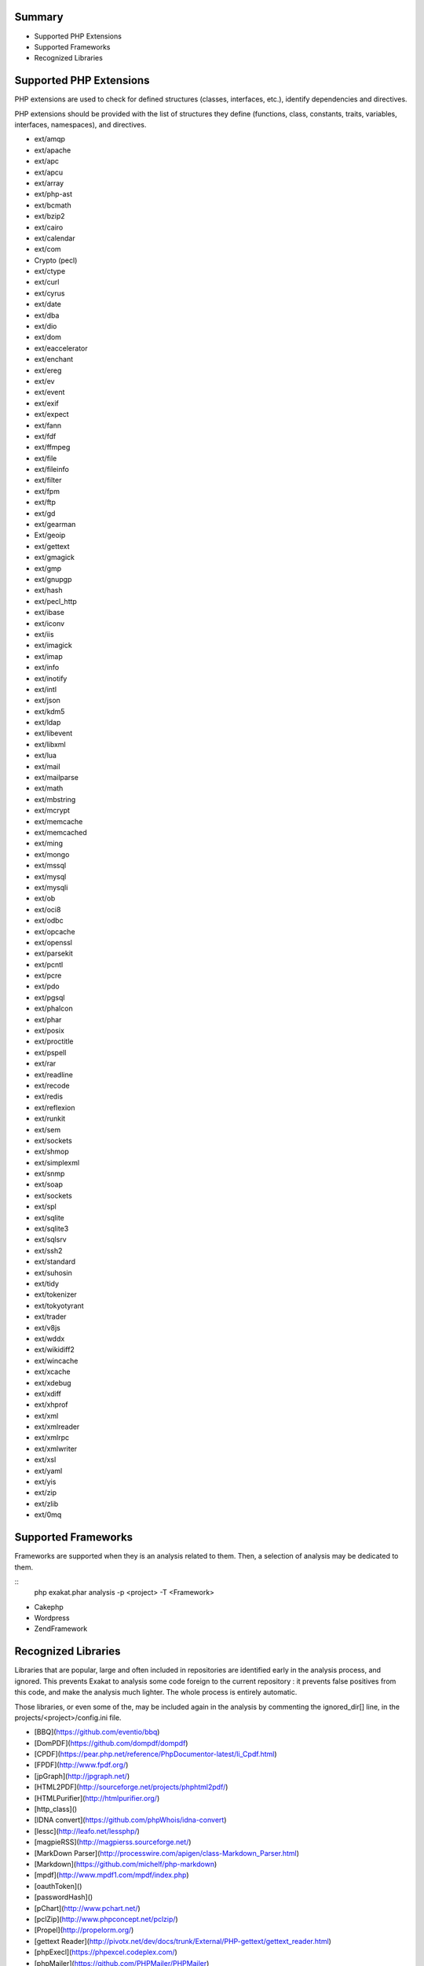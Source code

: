 .. Contribute:

Summary
=======

* Supported PHP Extensions
* Supported Frameworks
* Recognized Libraries

Supported PHP Extensions
========================

PHP extensions are used to check for defined structures (classes, interfaces, etc.), identify dependencies and directives. 

PHP extensions should be provided with the list of structures they define (functions, class, constants, traits, variables, interfaces, namespaces), and directives. 

* ext/amqp
* ext/apache
* ext/apc
* ext/apcu
* ext/array
* ext/php-ast
* ext/bcmath
* ext/bzip2
* ext/cairo
* ext/calendar
* ext/com
* Crypto (pecl)
* ext/ctype
* ext/curl
* ext/cyrus
* ext/date
* ext/dba
* ext/dio
* ext/dom
* ext/eaccelerator
* ext/enchant
* ext/ereg
* ext/ev
* ext/event
* ext/exif
* ext/expect
* ext/fann
* ext/fdf
* ext/ffmpeg
* ext/file
* ext/fileinfo
* ext/filter
* ext/fpm
* ext/ftp
* ext/gd
* ext/gearman
* Ext/geoip
* ext/gettext
* ext/gmagick
* ext/gmp
* ext/gnupgp
* ext/hash
* ext/pecl_http
* ext/ibase
* ext/iconv
* ext/iis
* ext/imagick
* ext/imap
* ext/info
* ext/inotify
* ext/intl
* ext/json
* ext/kdm5
* ext/ldap
* ext/libevent
* ext/libxml
* ext/lua
* ext/mail
* ext/mailparse
* ext/math
* ext/mbstring
* ext/mcrypt
* ext/memcache
* ext/memcached
* ext/ming
* ext/mongo
* ext/mssql
* ext/mysql
* ext/mysqli
* ext/ob
* ext/oci8
* ext/odbc
* ext/opcache
* ext/openssl
* ext/parsekit
* ext/pcntl
* ext/pcre
* ext/pdo
* ext/pgsql
* ext/phalcon
* ext/phar
* ext/posix
* ext/proctitle
* ext/pspell
* ext/rar
* ext/readline
* ext/recode
* ext/redis
* ext/reflexion
* ext/runkit
* ext/sem
* ext/sockets
* ext/shmop
* ext/simplexml
* ext/snmp
* ext/soap
* ext/sockets
* ext/spl
* ext/sqlite
* ext/sqlite3
* ext/sqlsrv
* ext/ssh2
* ext/standard
* ext/suhosin
* ext/tidy
* ext/tokenizer
* ext/tokyotyrant
* ext/trader
* ext/v8js
* ext/wddx
* ext/wikidiff2
* ext/wincache
* ext/xcache
* ext/xdebug
* ext/xdiff
* ext/xhprof
* ext/xml
* ext/xmlreader
* ext/xmlrpc
* ext/xmlwriter
* ext/xsl
* ext/yaml
* ext/yis
* ext/zip
* ext/zlib
* ext/0mq

Supported Frameworks
====================

Frameworks are supported when they is an analysis related to them. Then, a selection of analysis may be dedicated to them. 

::
   php exakat.phar analysis -p <project> -T <Framework> 
   

* Cakephp
* Wordpress
* ZendFramework

Recognized Libraries
====================

Libraries that are popular, large and often included in repositories are identified early in the analysis process, and ignored. This prevents Exakat to analysis some code foreign to the current repository : it prevents false positives from this code, and make the analysis much lighter. The whole process is entirely automatic. 

Those libraries, or even some of the, may be included again in the analysis by commenting the ignored_dir[] line, in the projects/<project>/config.ini file. 

* [BBQ](https://github.com/eventio/bbq)
* [DomPDF](https://github.com/dompdf/dompdf)
* [CPDF](https://pear.php.net/reference/PhpDocumentor-latest/li_Cpdf.html)
* [FPDF](http://www.fpdf.org/)
* [jpGraph](http://jpgraph.net/)
* [HTML2PDF](http://sourceforge.net/projects/phphtml2pdf/)
* [HTMLPurifier](http://htmlpurifier.org/)
* [http_class]()
* [IDNA convert](https://github.com/phpWhois/idna-convert)
* [lessc](http://leafo.net/lessphp/)
* [magpieRSS](http://magpierss.sourceforge.net/)
* [MarkDown Parser](http://processwire.com/apigen/class-Markdown_Parser.html)
* [Markdown](https://github.com/michelf/php-markdown)
* [mpdf](http://www.mpdf1.com/mpdf/index.php)
* [oauthToken]()
* [passwordHash]()
* [pChart](http://www.pchart.net/)
* [pclZip](http://www.phpconcept.net/pclzip/)
* [Propel](http://propelorm.org/)
* [gettext Reader](http://pivotx.net/dev/docs/trunk/External/PHP-gettext/gettext_reader.html)
* [phpExecl](https://phpexcel.codeplex.com/)
* [phpMailer](https://github.com/PHPMailer/PHPMailer)
* [qrCode](http://phpqrcode.sourceforge.net/)
* [Services_JSON](https://pear.php.net/package/Services_JSON)
* [sfYaml](https://github.com/fabpot-graveyard/yaml/blob/master/lib/sfYaml.php)
* [swift](http://swiftmailer.org/)
* [Smarty](http://www.smarty.net/)
* [tcpdf](http://www.tcpdf.org/)
* [text_diff](https://pear.php.net/package/Text_Diff)
* [text highlighter](https://pear.php.net/package/Text_Highlighter/)
* [tfpdf](http://www.fpdf.org/en/script/script92.php)
* [UTF8]()
* [CI xmlRPC](http://apigen.juzna.cz/doc/ci-bonfire/Bonfire/class-CI_Xmlrpc.html)
* [Yii](http://www.yiiframework.com/)
* [Zend Framework](http://framework.zend.com/)

